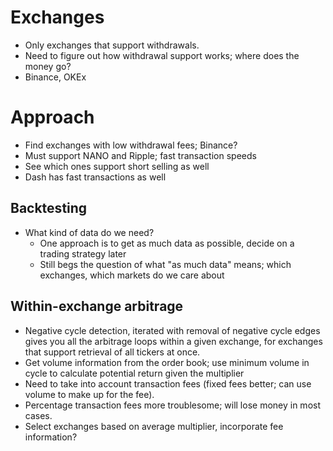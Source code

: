 * Exchanges
  - Only exchanges that support withdrawals.
  - Need to figure out how withdrawal support works; where does the money go?
  - Binance, OKEx
* Approach
  - Find exchanges with low withdrawal fees; Binance?
  - Must support NANO and Ripple; fast transaction speeds
  - See which ones support short selling as well
  - Dash has fast transactions as well
** Backtesting
   - What kind of data do we need?
     - One approach is to get as much data as possible, decide on a trading strategy later
     - Still begs the question of what "as much data" means; which exchanges, which markets do we care about
** Within-exchange arbitrage
   - Negative cycle detection, iterated with removal of negative cycle edges gives you all the arbitrage loops within a given exchange, for exchanges that support retrieval of all tickers at once.
   - Get volume information from the order book; use minimum volume in cycle to calculate potential return given the multiplier
   - Need to take into account transaction fees (fixed fees better; can use volume to make up for the fee).
   - Percentage transaction fees more troublesome; will lose money in most cases.
   - Select exchanges based on average multiplier, incorporate fee information?
